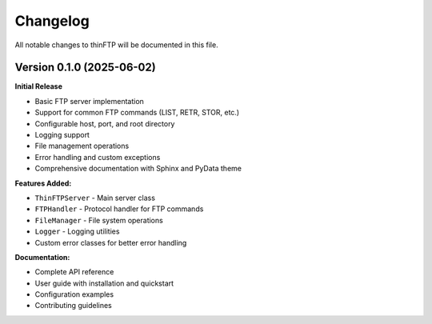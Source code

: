 Changelog
=========

All notable changes to thinFTP will be documented in this file.

Version 0.1.0 (2025-06-02)
---------------------------

**Initial Release**

* Basic FTP server implementation
* Support for common FTP commands (LIST, RETR, STOR, etc.)
* Configurable host, port, and root directory
* Logging support
* File management operations
* Error handling and custom exceptions
* Comprehensive documentation with Sphinx and PyData theme

**Features Added:**

* ``ThinFTPServer`` - Main server class
* ``FTPHandler`` - Protocol handler for FTP commands
* ``FileManager`` - File system operations
* ``Logger`` - Logging utilities
* Custom error classes for better error handling

**Documentation:**

* Complete API reference
* User guide with installation and quickstart
* Configuration examples
* Contributing guidelines

